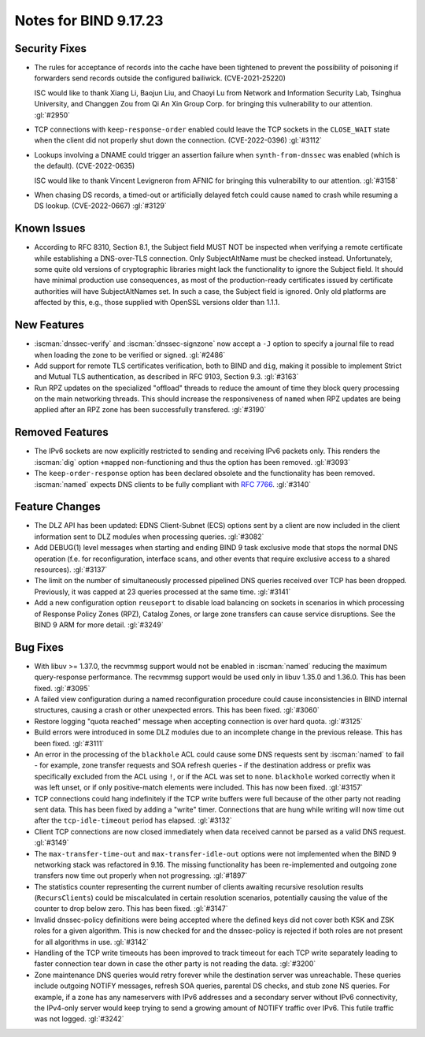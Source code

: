 .. Copyright (C) Internet Systems Consortium, Inc. ("ISC")
..
.. SPDX-License-Identifier: MPL-2.0
..
.. This Source Code Form is subject to the terms of the Mozilla Public
.. License, v. 2.0.  If a copy of the MPL was not distributed with this
.. file, you can obtain one at https://mozilla.org/MPL/2.0/.
..
.. See the COPYRIGHT file distributed with this work for additional
.. information regarding copyright ownership.

Notes for BIND 9.17.23
----------------------

Security Fixes
~~~~~~~~~~~~~~

- The rules for acceptance of records into the cache have been tightened
  to prevent the possibility of poisoning if forwarders send records
  outside the configured bailiwick. (CVE-2021-25220)

  ISC would like to thank Xiang Li, Baojun Liu, and Chaoyi Lu from
  Network and Information Security Lab, Tsinghua University, and
  Changgen Zou from Qi An Xin Group Corp. for bringing this
  vulnerability to our attention. :gl:`#2950`

- TCP connections with ``keep-response-order`` enabled could leave the
  TCP sockets in the ``CLOSE_WAIT`` state when the client did not
  properly shut down the connection. (CVE-2022-0396) :gl:`#3112`

- Lookups involving a DNAME could trigger an assertion failure when
  ``synth-from-dnssec`` was enabled (which is the default).
  (CVE-2022-0635)

  ISC would like to thank Vincent Levigneron from AFNIC for bringing
  this vulnerability to our attention. :gl:`#3158`

- When chasing DS records, a timed-out or artificially delayed fetch
  could cause ``named`` to crash while resuming a DS lookup.
  (CVE-2022-0667) :gl:`#3129`

Known Issues
~~~~~~~~~~~~

- According to RFC 8310, Section 8.1, the Subject field MUST NOT be
  inspected when verifying a remote certificate while establishing a
  DNS-over-TLS connection. Only SubjectAltName must be checked
  instead. Unfortunately, some quite old versions of cryptographic
  libraries might lack the functionality to ignore the Subject
  field. It should have minimal production use consequences, as most
  of the production-ready certificates issued by certificate
  authorities will have SubjectAltNames set. In such a case, the
  Subject field is ignored. Only old platforms are affected by this,
  e.g., those supplied with OpenSSL versions older than 1.1.1.

New Features
~~~~~~~~~~~~

- :iscman:`dnssec-verify` and :iscman:`dnssec-signzone` now accept a ``-J`` option to
  specify a journal file to read when loading the zone to be verified or
  signed. :gl:`#2486`

- Add support for remote TLS certificates verification, both to BIND
  and ``dig``, making it possible to implement Strict and Mutual TLS
  authentication, as described in RFC 9103, Section 9.3. :gl:`#3163`

- Run RPZ updates on the specialized "offload" threads to reduce the amount
  of time they block query processing on the main networking threads.  This
  should increase the responsiveness of ``named`` when RPZ updates are being
  applied after an RPZ zone has been successfully transfered.  :gl:`#3190`

Removed Features
~~~~~~~~~~~~~~~~

- The IPv6 sockets are now explicitly restricted to sending and receiving IPv6
  packets only.  This renders the :iscman:`dig` option ``+mapped`` non-functioning and
  thus the option has been removed. :gl:`#3093`

- The ``keep-order-response`` option has been declared obsolete and the
  functionality has been removed.  :iscman:`named` expects DNS clients to be
  fully compliant with :rfc:`7766`. :gl:`#3140`

Feature Changes
~~~~~~~~~~~~~~~

- The DLZ API has been updated: EDNS Client-Subnet (ECS) options sent
  by a client are now included in the client information sent to DLZ
  modules when processing queries. :gl:`#3082`

- Add DEBUG(1) level messages when starting and ending BIND 9 task exclusive mode
  that stops the normal DNS operation (f.e. for reconfiguration, interface
  scans, and other events that require exclusive access to a shared resources).
  :gl:`#3137`

- The limit on the number of simultaneously processed pipelined DNS queries
  received over TCP has been dropped. Previously, it was capped at 23
  queries processed at the same time. :gl:`#3141`

- Add a new configuration option ``reuseport`` to disable
  load balancing on sockets in scenarios in which processing of
  Response Policy Zones (RPZ), Catalog Zones, or large zone transfers
  can cause service disruptions. See the BIND 9 ARM for more detail.
  :gl:`#3249`

Bug Fixes
~~~~~~~~~

- With libuv >= 1.37.0, the recvmmsg support would not be enabled in :iscman:`named`
  reducing the maximum query-response performance.  The recvmmsg support would
  be used only in libuv 1.35.0 and 1.36.0.  This has been fixed.  :gl:`#3095`

- A failed view configuration during a named reconfiguration procedure could
  cause inconsistencies in BIND internal structures, causing a crash or other
  unexpected errors.  This has been fixed.  :gl:`#3060`

- Restore logging "quota reached" message when accepting connection is over
  hard quota.  :gl:`#3125`

- Build errors were introduced in some DLZ modules due to an incomplete
  change in the previous release. This has been fixed. :gl:`#3111`

- An error in the processing of the ``blackhole`` ACL could cause some DNS
  requests sent by :iscman:`named` to fail - for example, zone transfer requests
  and SOA refresh queries - if the destination address or prefix was
  specifically excluded from the ACL using ``!``, or if the ACL was set
  to ``none``.  ``blackhole`` worked correctly when it was left unset, or
  if only positive-match elements were included. This has now been fixed.
  :gl:`#3157`

- TCP connections could hang indefinitely if the TCP write buffers
  were full because of the other party not reading sent data.  This has
  been fixed by adding a "write" timer. Connections that are hung
  while writing will now time out after the ``tcp-idle-timeout`` period
  has elapsed. :gl:`#3132`

- Client TCP connections are now closed immediately when data received
  cannot be parsed as a valid DNS request. :gl:`#3149`

- The ``max-transfer-time-out`` and ``max-transfer-idle-out`` options were
  not implemented when the BIND 9 networking stack was refactored in 9.16.
  The missing functionality has been re-implemented and outgoing zone
  transfers now time out properly when not progressing. :gl:`#1897`

- The statistics counter representing the current number of clients
  awaiting recursive resolution results (``RecursClients``) could be
  miscalculated in certain resolution scenarios, potentially causing the
  value of the counter to drop below zero. This has been fixed.
  :gl:`#3147`

- Invalid dnssec-policy definitions were being accepted where the
  defined keys did not cover both KSK and ZSK roles for a given
  algorithm.  This is now checked for and the dnssec-policy is
  rejected if both roles are not present for all algorithms in use.
  :gl:`#3142`

- Handling of the TCP write timeouts has been improved to track timeout
  for each TCP write separately leading to faster connection tear down
  in case the other party is not reading the data. :gl:`#3200`

- Zone maintenance DNS queries would retry forever while the
  destination server was unreachable. These queries include outgoing
  NOTIFY messages, refresh SOA queries, parental DS checks, and stub
  zone NS queries. For example, if a zone has any nameservers with
  IPv6 addresses and a secondary server without IPv6 connectivity, the
  IPv4-only server would keep trying to send a growing amount of
  NOTIFY traffic over IPv6. This futile traffic was not logged.
  :gl:`#3242`
